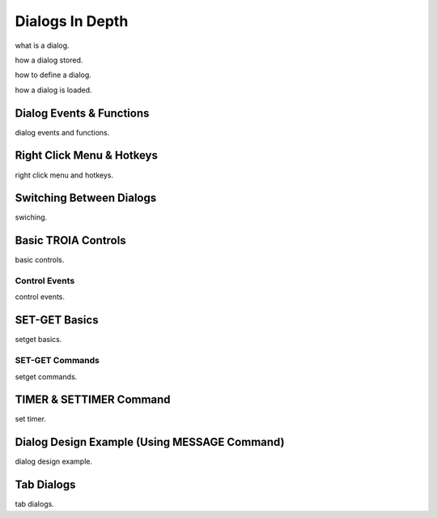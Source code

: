 

=======================
Dialogs In Depth
=======================

what is a dialog.

how a dialog stored.

how to define a dialog.

how a dialog is loaded.


Dialog Events & Functions
-------------------------

dialog events and functions.


Right Click Menu & Hotkeys
--------------------------
right click menu and hotkeys.
	
	
Switching Between Dialogs
-------------------------
swiching.
	
Basic TROIA Controls
----------------------

basic controls.

Control Events
==============
control events.


SET-GET Basics
--------------------------

setget basics.

SET-GET Commands
====================
setget commands.


TIMER & SETTIMER Command
-------------------------

set timer.

Dialog Design Example (Using MESSAGE Command)
---------------------------------------------

dialog design example.

Tab Dialogs
------------

tab dialogs.